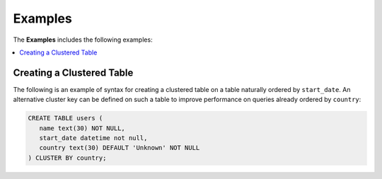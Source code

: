 .. _flexible_data_clustering_data_examples:

***********************
Examples
***********************
The **Examples** includes the following examples:

.. contents:: 
   :local:
   :depth: 1
   
Creating a Clustered Table
-----------------------------
The following is an example of syntax for creating a clustered table on a table naturally ordered by ``start_date``. An alternative cluster key can be defined on such a table to improve performance on queries already ordered by ``country``:

.. code-block:: postgres

   CREATE TABLE users (
      name text(30) NOT NULL,
      start_date datetime not null,
      country text(30) DEFAULT 'Unknown' NOT NULL
   ) CLUSTER BY country;